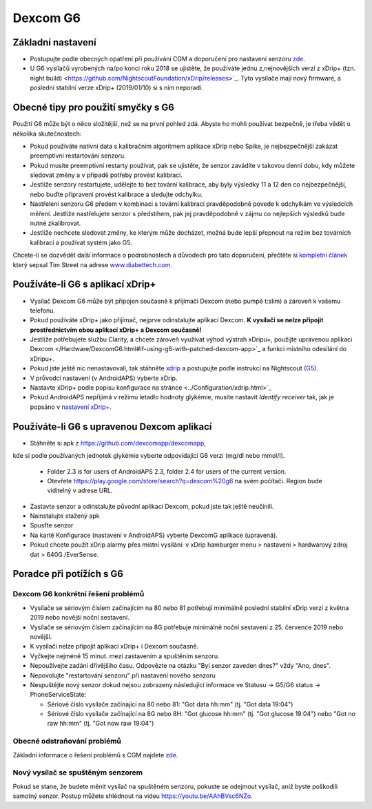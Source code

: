 Dexcom G6
**************************************************
Základní nastavení
==================================================

* Postupujte podle obecných opatření při používání CGM a doporučení pro nastavení senzoru `zde <../Hardware/GeneralCGMRecommendation.html>`_.
* U G6 vysílačů vyrobených na/po konci roku 2018 se ujistěte, že používáte jednu z,nejnovějších verzí z xDrip+ (tzn. night build) <https://github.com/NightscoutFoundation/xDrip/releases>`_. Tyto vysílače mají nový firmware, a poslední stabilní verze xDrip+ (2019/01/10) si s ním neporadí.

Obecné tipy pro použití smyčky s G6
==================================================

Použití G6 může být o něco složitější, než se na první pohled zdá. Abyste ho mohli používat bezpečně, je třeba vědět o několika skutečnostech: 

* Pokud používáte nativní data s kalibračním algoritmem aplikace xDrip nebo Spike, je nejbezpečnější zakázat preemptivní restartování senzoru.
* Pokud musíte preemptivní restarty používat, pak se ujistěte, že senzor zavádíte v takovou denní dobu, kdy můžete sledovat změny a v případě potřeby provést kalibraci. 
* Jestliže senzory restartujete, udělejte to bez tovární kalibrace, aby byly výsledky 11 a 12 den co nejbezpečnější, nebo buďte připraveni provést kalibrace a sledujte odchylku.
* Nastřelení senzoru G6 předem v kombinaci s tovární kalibrací pravděpodobně povede k odchylkám ve výsledcích měření. Jestliže nastřelujete senzor s předstihem, pak jej pravděpodobně v zájmu co nejlepších výsledků bude nutné zkalibrovat.
* Jestliže nechcete sledovat změny, ke kterým může docházet, možná bude lepší přepnout na režim bez továrních kalibrací a používat systém jako G5.

Chcete-li se dozvědět další informace o podrobnostech a důvodech pro tato doporučení, přečtěte si `kompletní článek <http://www.diabettech.com/artificial-pancreas/diy-looping-and-cgm/>`_ který sepsal Tim Street na adrese `www.diabettech.com <http://www.diabettech.com>`_.

Používáte-li G6 s aplikací xDrip+
==================================================
* Vysílač Dexcom G6 může být připojen současně k přijímači Dexcom (nebo pumpě t:slim) a zároveň k vašemu telefonu.
* Pokud používáte xDrip+ jako přijímač, nejprve odinstalujte aplikaci Dexcom. **K vysílači se nelze připojit prostřednictvím obou aplikací xDrip+ a Dexcom současně!**
* Jestliže potřebujete službu Clarity, a chcete zároveň využívat výhod výstrah xDripu+, použijte upravenou aplikaci Dexcom </Hardware/DexcomG6.html#if-using-g6-with-patched-dexcom-app>`_ a funkci místního odesílání do xDripu+.
* Pokud jste ještě nic nenastavovali, tak stáhněte `xdrip <https://github.com/NightscoutFoundation/xDrip>`_ a postupujte podle instrukcí na Nightscout (`G5 <http://www.nightscout.info/wiki/welcome/nightscout-with-xdrip-and-dexcom-share-wireless/xdrip-with-g5-support>`_).
* V průvodci nastavení (v AndroidAPS) vyberte xDrip.
* Nastavte xDrip+ podle popisu konfigurace na stránce <../Configuration/xdrip.html>`_
* Pokud AndroidAPS nepřijímá v režimu letadlo hodnoty glykémie, musíte nastavit `Identify receiver` tak, jak je popsáno v `nastavení xDrip+ <../Configuration/xdrip.html>`_.

Používáte-li G6 s upravenou Dexcom aplikací
==================================================
* Stáhněte si apk z `https://github.com/dexcomapp/dexcomapp <https://github.com/dexcomapp/dexcomapp>`_, 
kde si podle používaných jednotek glykémie vyberte odpovídající G6 verzi (mg/dl nebo mmol/l).

   * Folder 2.3 is for users of AndroidAPS 2.3, folder 2.4 for users of the current version.
   * Otevřete https://play.google.com/store/search?q=dexcom%20g6 na svém počítači. Region bude viditelný v adrese URL.
   
   .. image:: ../images/DexcomG6regionURL.PNG
     :alt: Region v URL adrese Dexcom G6

* Zastavte senzor a odinstalujte původní aplikaci Dexcom, pokud jste tak ještě neučinili.
* Nainstalujte stažený apk
* Spusťte senzor
* Na kartě Konfigurace (nastavení v AndroidAPS) vyberte DexcomG aplikace (upravená).
* Pokud chcete použít xDrip alarmy přes místní vysílání: v xDrip hamburger menu > nastavení > hardwarový zdroj dat > 640G /EverSense.

Poradce při potížích s G6
==================================================
Dexcom G6 konkrétní řešení problémů
--------------------------------------------------
* Vysílače se sériovým číslem začínajícím na 80 nebo 81 potřebují minimálně poslední stabilní xDrip verzi z května 2019 nebo novější noční sestavení.
* Vysílače se sériovým číslem začínajícím na 8G potřebuje minimálně noční sestavení z 25. července 2019 nebo novější.
* K vysílači nelze připojit aplikaci xDrip+ i Dexcom současně.
* Vyčkejte nejméně 15 minut. mezi zastavením a spuštěním senzoru.
* Nepoužívejte zadání dřívějšího času. Odpovězte na otázku "Byl senzor zaveden dnes?" vždy "Ano, dnes".
* Nepovolujte "restartování senzoru" při nastavení nového senzoru
* Nespuštějte nový senzor dokud nejsou zobrazeny následující informace ve Statusu -> G5/G6 status -> PhoneServiceState:

  * Sériové číslo vysílače začínající na 80 nebo 81: "Got data hh:mm" (tj. "Got data 19:04")
  * Sériové číslo vysílače začínající na 8G nebo 8H: "Got glucose hh:mm" (tj. "Got glucose 19:04") nebo "Got no raw hh:mm" (tj. "Got now raw 19:04")

.. image:: ../images/xDrip_Dexcom_PhoneServiceState.png
  :alt: xDrip PhoneServiceState

Obecné odstraňování problémů
--------------------------------------------------
Základní informace o řešení problémů s CGM najdete `zde <./GeneralCGMRecommendation.html#Troubleshooting>`_.

Nový vysílač se spuštěným senzorem
--------------------------------------------------
Pokud se stane, že budete měnit vysílač na spuštěném senzoru, pokuste se odejmout vysílač, aniž byste poškodili samotný senzor. Postup můžete shlédnout na videu `https://youtu.be/AAhBVsc6NZo <https://youtu.be/AAhBVsc6NZo>`_.


